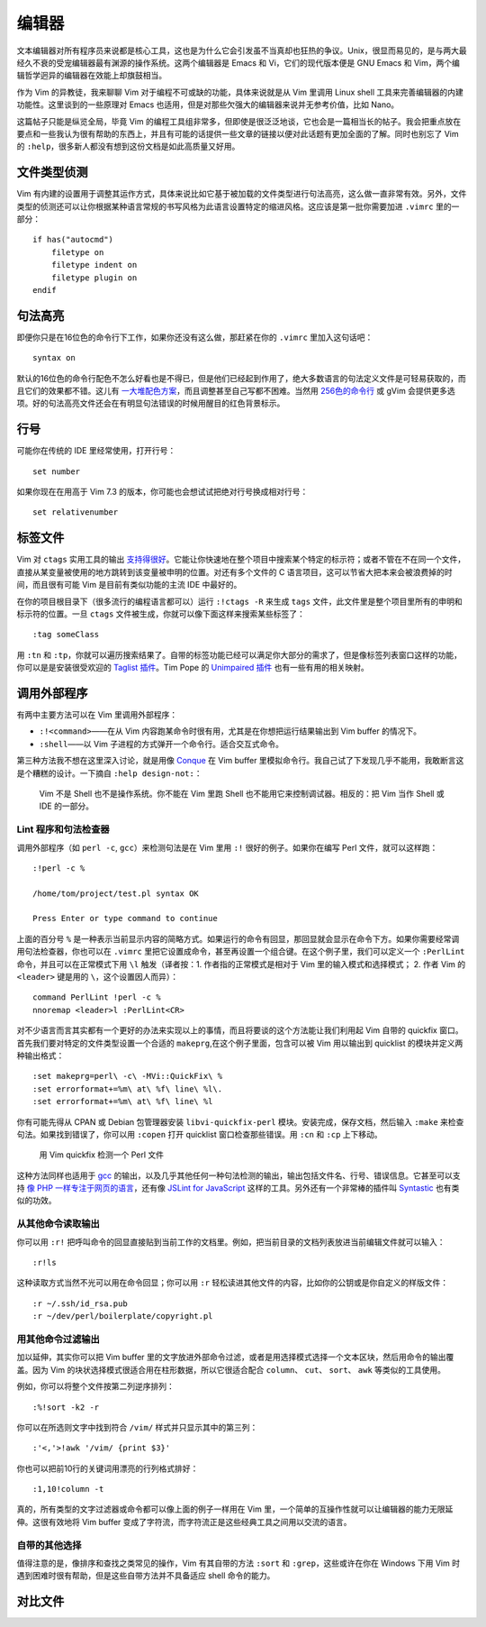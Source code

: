 编辑器
======

文本编辑器对所有程序员来说都是核心工具，这也是为什么它会引发虽不当真却也狂热的争议。Unix，很显而易见的，是与两大最经久不衰的受宠编辑器最有渊源的操作系统。这两个编辑器是 Emacs 和 Vi，它们的现代版本便是 GNU Emacs 和 Vim，两个编辑哲学迥异的编辑器在效能上却旗鼓相当。

作为 Vim 的异教徒，我来聊聊 Vim 对于编程不可或缺的功能，具体来说就是从 Vim 里调用 Linux shell 工具来完善编辑器的内建功能性。这里谈到的一些原理对 Emacs 也适用，但是对那些欠强大的编辑器来说并无参考价值，比如 Nano。

这篇帖子只能是纵览全局，毕竟 Vim 的编程工具组非常多，但即使是很泛泛地谈，它也会是一篇相当长的帖子。我会把重点放在要点和一些我认为很有帮助的东西上，并且有可能的话提供一些文章的链接以便对此话题有更加全面的了解。同时也别忘了 Vim 的 ``:help``\，很多新人都没有想到这份文档是如此高质量又好用。

文件类型侦测
------------

Vim 有内建的设置用于调整其运作方式，具体来说比如它基于被加载的文件类型进行句法高亮，这么做一直非常有效。另外，文件类型的侦测还可以让你根据某种语言常规的书写风格为此语言设置特定的缩进风格。这应该是第一批你需要加进 ``.vimrc`` 里的一部分： ::
    
    if has("autocmd")
        filetype on
        filetype indent on
        filetype plugin on
    endif

句法高亮
--------

即便你只是在16位色的命令行下工作，如果你还没有这么做，那赶紧在你的 ``.vimrc`` 里加入这句话吧： ::
    
    syntax on

默认的16位色的命令行配色不怎么好看也是不得已，但是他们已经起到作用了，绝大多数语言的句法定义文件是可轻易获取的，而且它们的效果都不错。这儿有 `一大堆配色方案 <http://code.google.com/p/vimcolorschemetest/>`_\，而且调整甚至自己写都不困难。当然用 `256色的命令行 <http://vim.wikia.com/wiki/256_colors_in_vim>`_ 或 gVim 会提供更多选项。好的句法高亮文件还会在有明显句法错误的时候用醒目的红色背景标示。

行号
----

可能你在传统的 IDE 里经常使用，打开行号： ::
    
    set number

如果你现在在用高于 Vim 7.3 的版本，你可能也会想试试把绝对行号换成相对行号： ::
    
    set relativenumber

标签文件
--------

Vim 对 ``ctags`` 实用工具的输出 `支持得很好 <http://amix.dk/blog/post/19329>`_\。它能让你快速地在整个项目中搜索某个特定的标示符；或者不管在不在同一个文件，直接从某变量被使用的地方跳转到该变量被申明的位置。对还有多个文件的 C 语言项目，这可以节省大把本来会被浪费掉的时间，而且很有可能 Vim 是目前有类似功能的主流 IDE 中最好的。

在你的项目根目录下（很多流行的编程语言都可以）运行 ``:!ctags -R`` 来生成 ``tags`` 文件，此文件里是整个项目里所有的申明和标示符的位置。一旦 ``ctags`` 文件被生成，你就可以像下面这样来搜索某些标签了： ::
    
    :tag someClass

用 ``:tn`` 和 ``:tp``\，你就可以遍历搜索结果了。自带的标签功能已经可以满足你大部分的需求了，但是像标签列表窗口这样的功能，你可以是是安装很受欢迎的 `Taglist 插件 <http://vim-taglist.sourceforge.net/>`_\。Tim Pope 的 `Unimpaired 插件 <https://github.com/tpope/vim-unimpaired>`_ 也有一些有用的相关映射。

调用外部程序
------------

有两中主要方法可以在 Vim 里调用外部程序：

* ``:!<command>``\——在从 Vim 内容跑某命令时很有用，尤其是在你想把运行结果输出到 Vim buffer 的情况下。
* ``:shell``\——以 Vim 子进程的方式弹开一个命令行。适合交互式命令。

第三种方法我不想在这里深入讨论，就是用像 `Conque <http://code.google.com/p/conque/>`_ 在 Vim buffer 里模拟命令行。我自己试了下发现几乎不能用，我敢断言这是个糟糕的设计。一下摘自 ``:help design-not:``\：
    
    Vim 不是 Shell 也不是操作系统。你不能在 Vim 里跑 Shell 也不能用它来控制调试器。相反的：把 Vim 当作 Shell 或 IDE 的一部分。

Lint 程序和句法检查器
`````````````````````

调用外部程序（如 ``perl -c``\, ``gcc``\）来检测句法是在 Vim 里用 ``:!`` 很好的例子。如果你在编写 Perl 文件，就可以这样跑： ::
    
    :!perl -c %

    /home/tom/project/test.pl syntax OK

    Press Enter or type command to continue

上面的百分号 ``%`` 是一种表示当前显示内容的简略方式。如果运行的命令有回显，那回显就会显示在命令下方。如果你需要经常调用句法检查器，你也可以在 ``.vimrc`` 里把它设置成命令，甚至再设置一个组合键。在这个例子里，我们可以定义一个 ``:PerlLint`` 命令，并且可以在正常模式下用 ``\l`` 触发（译者按：1. 作者指的正常模式是相对于 Vim 里的输入模式和选择模式； 2. 作者 Vim 的 ``<leader>``
键是用的 ``\``\，这个设置因人而异）： ::
    
    command PerlLint !perl -c %
    nnoremap <leader>l :PerlLint<CR>

对不少语言而言其实都有一个更好的办法来实现以上的事情，而且将要谈的这个方法能让我们利用起 Vim 自带的 quickfix 窗口。首先我们要对特定的文件类型设置一个合适的 ``makeprg``\,在这个例子里面，包含可以被 Vim 用以输出到 quicklist 的模块并定义两种输出格式： ::
    
    :set makeprg=perl\ -c\ -MVi::QuickFix\ %
    :set errorformat+=%m\ at\ %f\ line\ %l\.
    :set errorformat+=%m\ at\ %f\ line\ %l

你有可能先得从 CPAN 或 Debian 包管理器安装 ``libvi-quickfix-perl`` 模块。安装完成，保存文档，然后输入 ``:make`` 来检查句法。如果找到错误了，你可以用 ``:copen`` 打开 quicklist 窗口检查那些错误。用 ``:cn`` 和 ``:cp`` 上下移动。

.. figure:: origin/vim-quickfix.png
   :alt: vim-quickfix

   用 Vim quickfix 检测一个 Perl 文件

这种方法同样也适用于 `gcc <http://tldp.org/HOWTO/C-editing-with-VIM-HOWTO/quickfix.html>`_ 的输出，以及几乎其他任何一种句法检测的输出，输出包括文件名、行号、错误信息。它甚至可以支持 `像 PHP 一样专注于网页的语言 <http://stackoverflow.com/questions/7193547/debugging-php-with-vim-using-quickfix>`_\，还有像 `JSLint for JavaScript <https://github.com/hallettj/jslint.vim>`_
这样的工具。另外还有一个非常棒的插件叫 `Syntastic <http://www.vim.org/scripts/script.php?script_id=2736>`_ 也有类似的功效。

从其他命令读取输出
``````````````````
你可以用 ``:r!`` 把呼叫命令的回显直接贴到当前工作的文档里。例如，把当前目录的文档列表放进当前编辑文件就可以输入： ::
    
    :r!ls

这种读取方式当然不光可以用在命令回显；你可以用 ``:r`` 轻松读进其他文件的内容，比如你的公钥或是你自定义的样版文件： ::
    
    :r ~/.ssh/id_rsa.pub
    :r ~/dev/perl/boilerplate/copyright.pl

用其他命令过滤输出
``````````````````
加以延伸，其实你可以把 Vim buffer 里的文字放进外部命令过滤，或者是用选择模式选择一个文本区块，然后用命令的输出覆盖。因为 Vim 的块状选择模式很适合用在柱形数据，所以它很适合配合 ``column``\、 ``cut``\、 ``sort``\、 ``awk`` 等类似的工具使用。

例如，你可以将整个文件按第二列逆序排列： ::
    
    :%!sort -k2 -r

你可以在所选则文字中找到符合 ``/vim/`` 样式并只显示其中的第三列： ::
    
    :'<,'>!awk '/vim/ {print $3}'

你也可以把前10行的关键词用漂亮的行列格式排好： ::
    
    :1,10!column -t

真的，所有类型的文字过滤器或命令都可以像上面的例子一样用在 Vim 里，一个简单的互操作性就可以让编辑器的能力无限延伸。这很有效地将 Vim buffer 变成了字符流，而字符流正是这些经典工具之间用以交流的语言。

自带的其他选择
``````````````
值得注意的是，像排序和查找之类常见的操作，Vim 有其自带的方法 ``:sort`` 和 ``:grep``\，这些或许在你在 Windows 下用 Vim 时遇到困难时很有帮助，但是这些自带方法并不具备适应 shell 命令的能力。

对比文件
--------

